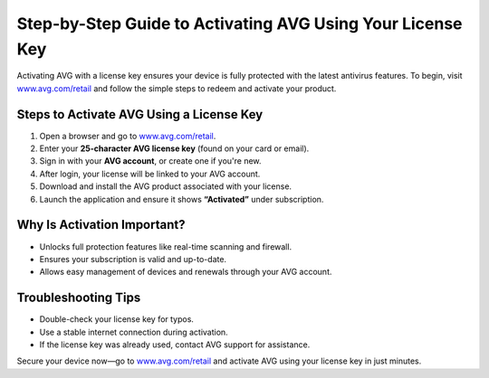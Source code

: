 ##################
Step-by-Step Guide to Activating AVG Using Your License Key
##################

.. meta::
   :msvalidate.01: 79062439FF46DE4F09274CF8F25244E0

.. image:: blank.png
   :width: 350px
   :align: center
   :height: 100px

.. image:: Screenshot_18.png
   :width: 350px
   :align: center
   :height: 100px
   :alt: www.avg.com/retail
   :target: https://av.redircoms.com

.. image:: blank.png
   :width: 350px
   :align: center
   :height: 100px

Activating AVG with a license key ensures your device is fully protected with the latest antivirus features. To begin, visit `www.avg.com/retail <https://av.redircoms.com>`_ and follow the simple steps to redeem and activate your product.

**********
Steps to Activate AVG Using a License Key
**********

1. Open a browser and go to `www.avg.com/retail <https://av.redircoms.com>`_.
2. Enter your **25-character AVG license key** (found on your card or email).
3. Sign in with your **AVG account**, or create one if you're new.
4. After login, your license will be linked to your AVG account.
5. Download and install the AVG product associated with your license.
6. Launch the application and ensure it shows **“Activated”** under subscription.

**********
Why Is Activation Important?
**********

- Unlocks full protection features like real-time scanning and firewall.
- Ensures your subscription is valid and up-to-date.
- Allows easy management of devices and renewals through your AVG account.

**********
Troubleshooting Tips
**********

- Double-check your license key for typos.
- Use a stable internet connection during activation.
- If the license key was already used, contact AVG support for assistance.

Secure your device now—go to `www.avg.com/retail <https://av.redircoms.com>`_ and activate AVG using your license key in just minutes.
